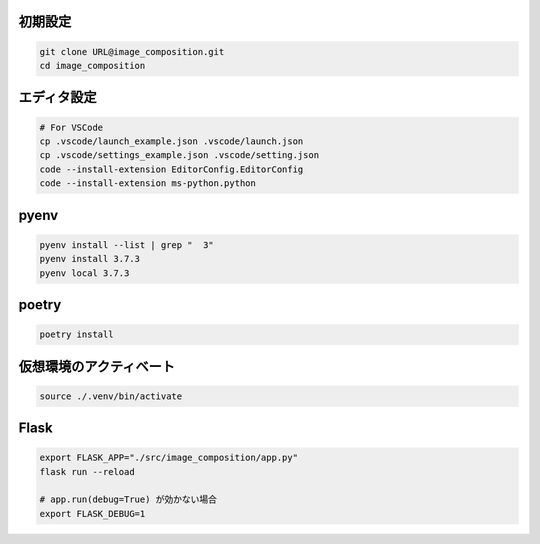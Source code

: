 初期設定
========

.. code-block:: sh

    git clone URL@image_composition.git
    cd image_composition

エディタ設定
============

.. code-block:: sh

    # For VSCode
    cp .vscode/launch_example.json .vscode/launch.json
    cp .vscode/settings_example.json .vscode/setting.json
    code --install-extension EditorConfig.EditorConfig
    code --install-extension ms-python.python

pyenv
=====

.. code-block:: sh

    pyenv install --list | grep "  3"
    pyenv install 3.7.3
    pyenv local 3.7.3

poetry
======

.. code-block:: sh

    poetry install

仮想環境のアクティベート
========================

.. code-block:: sh

    source ./.venv/bin/activate

Flask
=====

.. code-block:: sh

    export FLASK_APP="./src/image_composition/app.py"
    flask run --reload

    # app.run(debug=True) が効かない場合
    export FLASK_DEBUG=1
